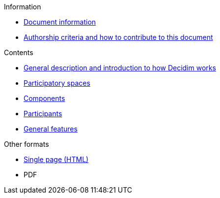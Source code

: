 // Add to the following lists cross references to all the pages you want to see
// listed in the navigation menu for this document.
.Information
* xref:doc-info.adoc[Document information]
* xref:contributing.adoc[Authorship criteria and how to contribute to this document]


.Contents
* xref:general-description.adoc[General description and introduction to how Decidim works]
* xref:participatory-spaces.adoc[Participatory spaces]
* xref:components.adoc[Components]
* xref:participants.adoc[Participants]
* xref:general-features.adoc[General features]

.Other formats
* xref:single-page.adoc[Single page (HTML)]
* [.pdf-download-button]#PDF#
